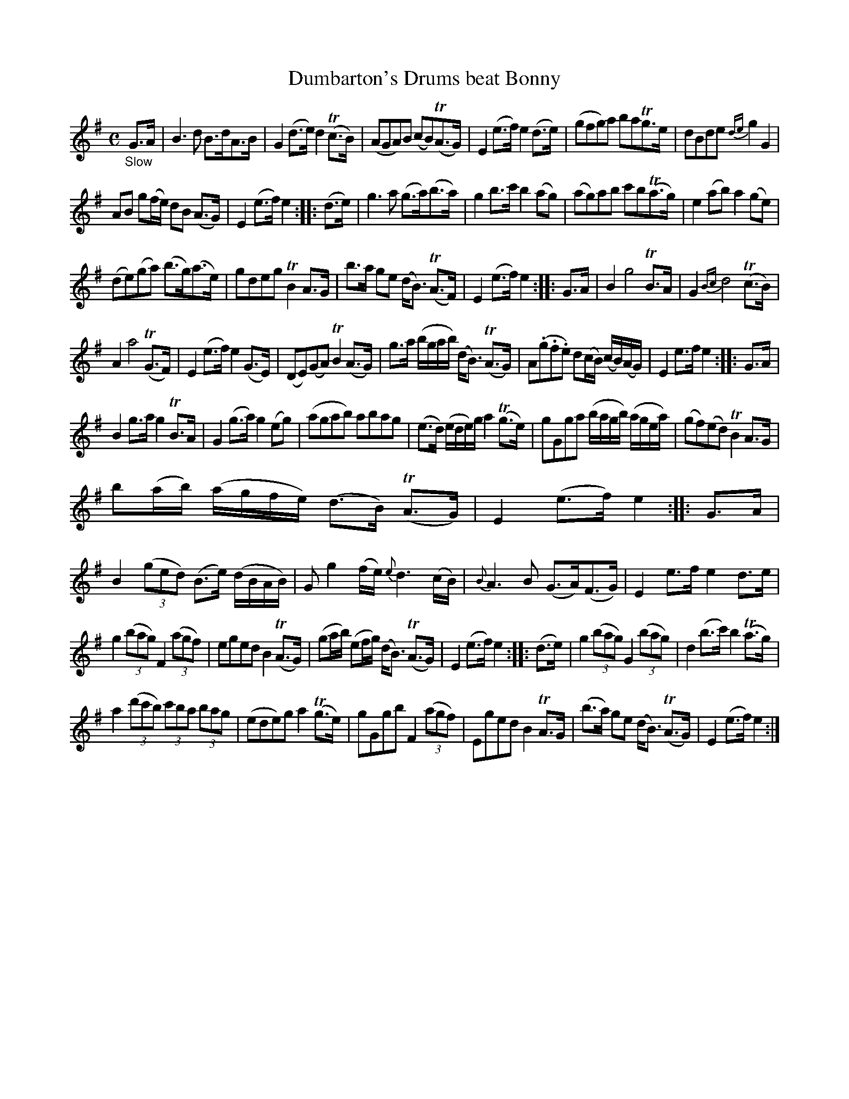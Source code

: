 X: 12031
T: Dumbarton's Drums beat Bonny
%R: air, strathspey
B: James Oswald "The Caledonian Pocket Companion" v.1 b.1 p.1 #1
Z: 2020 John Chambers <jc:trillian.mit.edu>
M: C
L: 1/8
K: G	% with Em endings
"_Slow"G>A |\
B3d B>dA>B | G2 (d>e) d2 (Tc>B) | (AGA)B (cB)(TA>G) | E2(e>f) e2(d>e) | (gfg)a baTg>e | dBde {de}g2G2 |
AB g(f/e/) dB (A>G) | E2(e>f) e2 :: (d>e) | g3a (g>a)(b>a) | g2b>c' b2(ag) | (ag)ab c'b(Ta>g) | e2(ab) a2(ge) |
(de)(ga) (b>g)(a>e) | gdeg TB2A>G | b>a ge (d<B) (TA>F) | E2(e>f) e2 :: G>A | B2 g4 TB>A | G2 {Bc}d4 (Tc>B) |
A2 a4 (TG>F) | E2(e>f) e2(G>E) | (DE)(GA) TB2(A>G) | g>a (b/g/a/b/) (d<B) (TA>G) | A(.g.f.e) d(c/B/) (c/B/)(A/G/) | E2e>f e2 :: G>A |
B2g>a g2TB>A | G2(g>a) g2(eg) | (agab) abag | (e>d) (e/d/e/)g/ a2(Tg>e) | gGga (b/a/g/b/) (a/g/e/a/) | (gf)(ed) TB2A>G |
b(a/b/) (a/g/f/e/) (d>B) (TA>G) | E2(e>f) e2 :: G>A | B2 (3(ged) (B>e) (d/B/A/B/) | Gg2(f/e/) {e}d3(c/B/) |{B}A3B (G>A)(F>G) | E2e>f e2d>e |
g2 (3(bag) F2 (3(agf) | eged B2(TA>G) | (ga/b/) (ef/g/) (d<B) (TA>G) | E2(e>f) e2 :: (d>e) | g2 (3(bag) G2 (3(bag) | d2(b>c') b2(Ta>g) |
a2(3(d'c'b) (3c'ba (3bag | (ede)g a2(Tg>e) | gGgb F2(3(agf) | Eged B2TA>G | (b>a) ge (d<B) (TA>G) | E2(e>f) e2 :|
